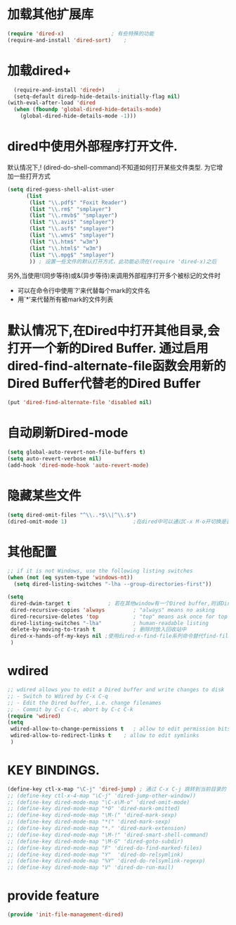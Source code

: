 * 加载其他扩展库
#+BEGIN_SRC emacs-lisp
  (require 'dired-x)               ; 有些特殊的功能
  (require-and-install 'dired-sort)    ;
#+END_SRC
* 加载dired+
#+BEGIN_SRC emacs-lisp
  (require-and-install 'dired+)    ;
  (setq-default diredp-hide-details-initially-flag nil)
(with-eval-after-load 'dired
  (when (fboundp 'global-dired-hide-details-mode)
    (global-dired-hide-details-mode -1)))

#+END_SRC
* dired中使用外部程序打开文件.
默认情况下,! (dired-do-shell-command)不知道如何打开某些文件类型. 为它增加一些打开方式
#+BEGIN_SRC emacs-lisp
  (setq dired-guess-shell-alist-user
        (list
         (list "\\.pdf$" "Foxit Reader")
         (list "\\.rm$" "smplayer")
         (list "\\.rmvb$" "smplayer")
         (list "\\.avi$" "smplayer")
         (list "\\.asf$" "smplayer")
         (list "\\.wmv$" "smplayer")
         (list "\\.htm$" "w3m")
         (list "\\.html$" "w3m")
         (list "\\.mpg$" "smplayer")
         )) ; 设置一些文件的默认打开方式，此功能必须在(require 'dired-x)之后
#+END_SRC
另外,当使用!(同步等待)或&(异步等待)来调用外部程序打开多个被标记的文件时
+ 可以在命令行中使用`?'来代替每个mark的文件名
+ 用`*'来代替所有被mark的文件列表
* 默认情况下,在Dired中打开其他目录,会打开一个新的Dired Buffer. 通过启用dired-find-alternate-file函数会用新的Dired Buffer代替老的Dired Buffer
#+BEGIN_SRC emacs-lisp
  (put 'dired-find-alternate-file 'disabled nil)
#+END_SRC

* 自动刷新Dired-mode
#+BEGIN_SRC emacs-lisp
  (setq global-auto-revert-non-file-buffers t)
  (setq auto-revert-verbose nil)
  (add-hook 'dired-mode-hook 'auto-revert-mode)
#+END_SRC
* 隐藏某些文件
#+BEGIN_SRC emacs-lisp
  (setq dired-omit-files "^\\..*$\\|^\\.$")
  (dired-omit-mode 1)                     ;在dired中可以通过C-x M-o开切换是否隐藏显示
#+END_SRC
* 其他配置
#+BEGIN_SRC emacs-lisp
  ;; if it is not Windows, use the following listing switches
  (when (not (eq system-type 'windows-nt))
    (setq dired-listing-switches "-lha --group-directories-first"))

  (setq
   dired-dwim-target t            ; 若在其他window有一个Dired buffer,则该Dired buffer的目录为Rename/Copy的默认地址
   dired-recursive-copies 'always         ; "always" means no asking
   dired-recursive-deletes 'top           ; "top" means ask once for top level directory
   dired-listing-switches "-lha"          ; human-readable listing
   delete-by-moving-to-trash t            ; 删除时放入回收站中 
   dired-x-hands-off-my-keys nil ;使用dired-x-find-file系列命令替代find-file命令,替代后,使用C-u C-x C-f会自动用光标所在的文本作为猜测的文件名
   )
#+END_SRC

* wdired
#+BEGIN_SRC emacs-lisp
  ;; wdired allows you to edit a Dired buffer and write changes to disk
  ;; - Switch to Wdired by C-x C-q
  ;; - Edit the Dired buffer, i.e. change filenames
  ;; - Commit by C-c C-c, abort by C-c C-k
  (require 'wdired)
  (setq
   wdired-allow-to-change-permissions t   ; allow to edit permission bits
   wdired-allow-to-redirect-links t    ; allow to edit symlinks
   )
#+END_SRC

* KEY BINDINGS.
#+BEGIN_SRC emacs-lisp
  (define-key ctl-x-map "\C-j" 'dired-jump) ; 通过 C-x C-j 跳转到当前目录的 Dired
  ;; (define-key ctl-x-4-map "\C-j" 'dired-jump-other-window))
  ;; (define-key dired-mode-map "\C-x\M-o" 'dired-omit-mode)
  ;; (define-key dired-mode-map "*O" 'dired-mark-omitted)
  ;; (define-key dired-mode-map "\M-(" 'dired-mark-sexp)
  ;; (define-key dired-mode-map "*(" 'dired-mark-sexp)
  ;; (define-key dired-mode-map "*." 'dired-mark-extension)
  ;; (define-key dired-mode-map "\M-!" 'dired-smart-shell-command)
  ;; (define-key dired-mode-map "\M-G" 'dired-goto-subdir)
  ;; (define-key dired-mode-map "F" 'dired-do-find-marked-files)
  ;; (define-key dired-mode-map "Y"  'dired-do-relsymlink)
  ;; (define-key dired-mode-map "%Y" 'dired-do-relsymlink-regexp)
  ;; (define-key dired-mode-map "V" 'dired-do-run-mail)
#+END_SRC
* provide feature
#+BEGIN_SRC emacs-lisp
  (provide 'init-file-management-dired)
#+END_SRC
